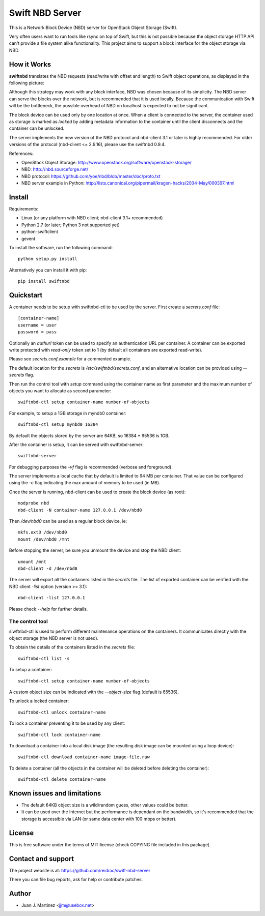 ================
Swift NBD Server
================

This is a Network Block Device (NBD) server for OpenStack Object Storage (Swift).

Very often users want to run tools like rsync on top of Swift, but this is not
possible because the object storage HTTP API can't provide a file system alike
functionality. This project aims to support a block interface for the object
storage via NBD.


How it Works
============

**swiftnbd** translates the NBD requests (read/write with offset and length) to Swift object
operations, as displayed in the following picture:

.. image:: https://github.com/reidrac/swift-nbd-server/raw/master/block2object.png

Although this strategy may work with any block interface, NBD was chosen because of its simplicity.
The NBD server can serve the blocks over the network, but is recommended that it is used locally.
Because the communication with Swift will be the bottleneck, the possible overhead of NBD on localhost
is expected to not be significant.

The block device can be used only by one location at once. When a client is connected to the server,
the container used as storage is marked as *locked* by adding metadata information to the container
until the client disconnects and the container can be unlocked.

The server implements the new version of the NBD protocol and nbd-client 3.1 or later is highly
recommended. For older versions of the protocol (nbd-client <= 2.9.16), please use the swiftnbd 0.9.4.

References:

- OpenStack Object Storage: http://www.openstack.org/software/openstack-storage/
- NBD: http://nbd.sourceforge.net/
- NBD protocol: https://github.com/yoe/nbd/blob/master/doc/proto.txt
- NBD server example in Python: http://lists.canonical.org/pipermail/kragen-hacks/2004-May/000397.html


Install
=======

Requirements:

- Linux (or any platform with NBD client; nbd-client 3.1+ recommended)
- Python 2.7 (or later; Python 3 not supported yet)
- python-swiftclient
- gevent

To install the software, run the following command::

    python setup.py install

Alternatively you can install it with pip::

    pip install swiftnbd


Quickstart
==========

A container needs to be setup with swiftnbd-ctl to be used by the server. First create
a *secrets.conf* file::

    [container-name]
    username = user
    password = pass

Optionally an *authurl* token can be used to specify an authentication URL per container.
A container can be exported write protected with *read-only* token set to 1 (by default all
containers are exported read-write).

Please see *secrets.conf.example* for a commented example.

The default location for the *secrets* is */etc/swiftnbd/secrets.conf*, and an alternative
location can be provided using *--secrets* flag.

Then run the control tool with *setup* command using the container name as first parameter
and the maximum number of objects you want to allocate as second parameter::

    swiftnbd-ctl setup container-name number-of-objects

For example, to setup a 1GB storage in myndb0 container::

    swiftnbd-ctl setup mynbd0 16384

By default the objects stored by the server are 64KB, so 16384 * 65536 is 1GB.

After the container is setup, it can be served with swiftnbd-server::

    swiftnbd-server

For debugging purposes the *-vf* flag is recommended (verbose and foreground).

The server implements a local cache that by default is limited to 64 MB per container.
That value can be configured using the *-c* flag indicating the max amount of memory to
be used (in MB).

Once the server is running, nbd-client can be used to create the block device (as root)::

    modprobe nbd
    nbd-client -N container-name 127.0.0.1 /dev/nbd0

Then */dev/nbd0* can be used as a regular block device, ie::

    mkfs.ext3 /dev/nbd0
    mount /dev/nbd0 /mnt

Before stopping the server, be sure you unmount the device and stop the NBD client::

    umount /mnt
    nbd-client -d /dev/nbd0

The server will export *all* the containers listed in the *secrets* file. The list of
exported container can be verified with the NBD client *-list* option (version >= 3.1)::

    nbd-client -list 127.0.0.1

Please check *--help* for further details.


The control tool
----------------

siwftnbd-ctl is used to perform different maintenance operations on the containers. It
communicates directly with the object storage (the NBD server is not used).

To obtain the details of the containers listed in the *secrets* file::

    swiftnbd-ctl list -s

To setup a container::

    swiftnbd-ctl setup container-name number-of-objects

A custom object size can be indicated with the *--object-size* flag (default is 65536).

To unlock a locked container::

    swiftnbd-ctl unlock container-name

To lock a container preventing it to be used by any client::

    swiftnbd-ctl lock container-name

To download a container into a local disk image (the resulting disk image can be
mounted using a loop device)::

    swiftnbd-ctl download container-name image-file.raw

To delete a container (all the objects in the container will be deleted before deleting
the container)::

    swiftnbd-ctl delete container-name


Known issues and limitations
============================

- The default 64KB object size is a wild/random guess, other values could be better.
- It can be used over the Internet but the performance is dependant on the bandwidth, so
  it's recommended that the storage is accessible via LAN (or same data center with 100 mbps
  or better).


License
=======

This is free software under the terms of MIT license (check COPYING file
included in this package).


Contact and support
===================

The project website is at: https://github.com/reidrac/swift-nbd-server

There you can file bug reports, ask for help or contribute patches.


Author
======

- Juan J. Martinez <jjm@usebox.net>


